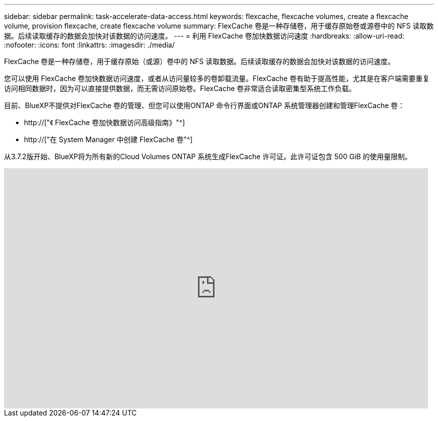 ---
sidebar: sidebar 
permalink: task-accelerate-data-access.html 
keywords: flexcache, flexcache volumes, create a flexcache volume, provision flexcache, create flexcache volume 
summary: FlexCache 卷是一种存储卷，用于缓存原始卷或源卷中的 NFS 读取数据。后续读取缓存的数据会加快对该数据的访问速度。 
---
= 利用 FlexCache 卷加快数据访问速度
:hardbreaks:
:allow-uri-read: 
:nofooter: 
:icons: font
:linkattrs: 
:imagesdir: ./media/


[role="lead"]
FlexCache 卷是一种存储卷，用于缓存原始（或源）卷中的 NFS 读取数据。后续读取缓存的数据会加快对该数据的访问速度。

您可以使用 FlexCache 卷加快数据访问速度，或者从访问量较多的卷卸载流量。FlexCache 卷有助于提高性能，尤其是在客户端需要重复访问相同数据时，因为可以直接提供数据，而无需访问原始卷。FlexCache 卷非常适合读取密集型系统工作负载。

目前、BlueXP不提供对FlexCache 卷的管理、但您可以使用ONTAP 命令行界面或ONTAP 系统管理器创建和管理FlexCache 卷：

* http://["《 FlexCache 卷加快数据访问高级指南》"^]
* http://["在 System Manager 中创建 FlexCache 卷"^]


从3.7.2版开始、BlueXP将为所有新的Cloud Volumes ONTAP 系统生成FlexCache 许可证。此许可证包含 500 GiB 的使用量限制。

video::PBNPVRUeT1o[youtube,width=848,height=480]